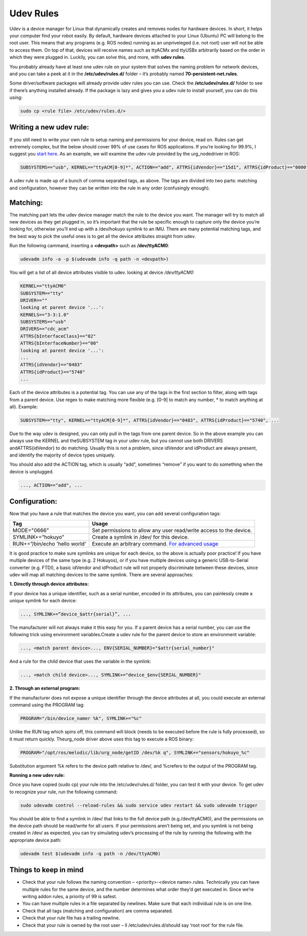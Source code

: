 Udev Rules
=============

Udev is a device manager for Linux that dynamically creates and removes nodes for hardware devices. In short, it helps your computer find your robot easily. By default, hardware devices attached to your Linux (Ubuntu) PC will belong to the root user. This means that any programs (e.g. ROS nodes) running as an unpriveleged (i.e. not root) user will not be able to access them. On top of that, devices will receive names such as ttyACMx and ttyUSBx arbitrarily based on the order in which they were plugged in. Luckily, you can solve this, and more, with **udev rules**.

You probably already have at least one udev rule on your system that solves the naming problem for network devices, and you can take a peek at it in the **/etc/udev/rules.d/** folder – it’s probably named **70-persistent-net.rules**.

Some driver/software packages will already provide udev rules you can use. Check the **/etc/udev/rules.d/** folder to see if there’s anything installed already. If the package is lazy and gives you a udev rule to install yourself, you can do this using:

.. code-block:: bash

  sudo cp <rule file> /etc/udev/rules.d/>

Writing a new udev rule:
-------------------------

If you still need to write your own rule to setup naming and permissions for your device, read on. Rules can get extremely complex, but the below should cover 99% of use cases for ROS applications. If you’re looking for 99.9%, I suggest you `start here <http://www.reactivated.net/writing_udev_rules.html>`_. As an example, we will examine the udev rule provided by the urg_nodedriver in ROS:

.. code-block:: bash

  SUBSYSTEMS=="usb", KERNEL=="ttyACM[0-9]*", ACTION=="add", ATTRS{idVendor}=="15d1", ATTRS{idProduct}=="0000", MODE="666", PROGRAM="/opt/ros/melodic/lib/urg_node/getID /dev/%k q", SYMLINK+="sensors/hokuyo_%c", GROUP="dialout"

A udev rule is made up of a bunch of comma separated tags, as above. The tags are divided into two parts: matching and configuration, however they can be written into the rule in any order (confusingly enough).

Matching:
---------

The matching part lets the udev device manager match the rule to the device you want. The manager will try to match all new devices as they get plugged in, so it’s important that the rule be specific enough to capture only the device you’re looking for, otherwise you’ll end up with a /dev/hokuyo symlink to an IMU. There are many potential matching tags, and the best way to pick the useful ones is to get all the device attributes straight from udev.

Run the following cammand, inserting a **<devpath>** such as **/dev/ttyACM0**:

.. code-block:: bash

  udevadm info -a -p $(udevadm info -q path -n <devpath>)

You will get a list of all device attributes visible to udev. looking at device `/dev/ttyACM0`

.. code-block:: bash

  KERNEL=="ttyACM0"
  SUBSYSTEM=="tty"
  DRIVER==""
  looking at parent device '...':
  KERNELS=="3-3:1.0"
  SUBSYSTEMS=="usb"
  DRIVERS=="cdc_acm"
  ATTRS{bInterfaceClass}=="02"
  ATTRS{bInterfaceNumber}=="00"
  looking at parent device '...':
  ...
  ATTRS{idVendor}=="0483"
  ATTRS{idProduct}=="5740"
  ...

Each of the device attributes is a potential tag. You can use any of the tags in the first section to filter, along with tags from a parent device. Use regex to make matching more flexible (e.g. [0-9] to match any number, * to match anything at all). Example:

.. code-block:: bash

  SUBSYSTEM=="tty", KERNEL=="ttyACM[0-9]*", ATTRS{idVendor}=="0483", ATTRS{idProduct}=="5740", ...

Due to the way udev is designed, you can only pull in the tags from one parent device. So in the above example you can always use the KERNEL and theSUBSYSTEM tag in your udev rule, but you cannot use both DRIVERS andATTRS{idVendor} to do matching. Usually this is not a problem, since idVendor and idProduct are always present, and identify the majority of device types uniquely.

You should also add the ACTION tag, which is usually “add”, sometimes “remove” if you want to do something when the device is unplugged.

.. code-block:: bash

  ..., ACTION=="add", ...

Configuration:
---------------

Now that you have a rule that matches the device you want, you can add several configuration tags:

=============================   ===================================================================
Tag                             Usage
=============================   ===================================================================
MODE="0666"                     Set permissions to allow any user read/write access to the device.
SYMLINK+=”hokuyo”               Create a symlink in /dev/ for this device.
RUN+=”/bin/echo 'hello world'   Execute an arbitrary command.  `For advanced usage <http://www.reactivated.net/writing_udev_rules.html#external-run>`_
=============================   ===================================================================

It is good practice to make sure symlinks are unique for each device, so the above is actually poor practice! If you have multiple devices of the same type (e.g. 2 Hokuyos), or if you have multiple devices using a generic USB-to-Serial converter (e.g. FTDI), a basic idVendor and idProduct rule will not properly discriminate between these devices, since udev will map all matching devices to the same symlink. There are several approaches:

**1. Directly through device attributes:**

If your device has a unique identifier, such as a serial number, encoded in its attributes, you can painlessly create a unique symlink for each device:

.. code-block:: bash

  ..., SYMLINK+=”device_$attr{serial}”, ...

The manufacturer will not always make it this easy for you. If a parent device has a serial number, you can use the following trick using environment variables.Create a udev rule for the parent device to store an environment variable:

.. code-block:: bash

  ..., <match parent device>..., ENV{SERIAL_NUMBER}="$attr{serial_number}"

And a rule for the child device that uses the variable in the symlink:

.. code-block:: bash

  ..., <match child device>..., SYMLINK+="device_$env{SERIAL_NUMBER}"

**2. Through an external program:**

If the manufacturer does not expose a unique identifier through the device attributes at all, you could execute an external command using the PROGRAM tag:

.. code-block:: bash

  PROGRAM="/bin/device_namer %k", SYMLINK+="%c"

Unlike the RUN tag which spins off, this command will block (needs to be executed before the rule is fully processed), so it must return quickly. Theurg_node driver above uses this tag to execute a ROS binary:

.. code-block:: bash

  PROGRAM="/opt/ros/melodic/lib/urg_node/getID /dev/%k q", SYMLINK+="sensors/hokuyo_%c"

Substitution argument %k refers to the device path relative to /dev/, and %crefers to the output of the PROGRAM tag.

**Running a new udev rule:**

Once you have copied (sudo cp) your rule into the /etc/udev/rules.d/ folder, you can test it with your device. To get udev to recognize your rule, run the following command:

.. code-block:: bash

  sudo udevadm control --reload-rules && sudo service udev restart && sudo udevadm trigger

You should be able to find a symlink in /dev/ that links to the full device path (e.g./dev/ttyACM0), and the permissions on the device path should be read/write for all users. If your permissions aren’t being set, and you symlink is not being created in /dev/ as expected, you can try simulating udev’s processing of the rule by running the following with the appropriate device path:

.. code-block:: bash

  udevadm test $(udevadm info -q path -n /dev/ttyACM0)

Things to keep in mind
-----------------------


* Check that your rule follows the naming convention – <priority>-<device name>.rules. Technically you can have multiple rules for the same device, and the number determines what order they’d get executed in. Since we’re writing addon rules, a priority of 99 is safest.
* You can have multiple rules in a file separated by newlines. Make sure that each individual rule is on one line.
* Check that all tags (matching and configuration) are comma separated.
* Check that your rule file has a trailing newline.
* Check that your rule is owned by the root user – ll /etc/udev/rules.d/should say ‘root root‘ for the rule file.
